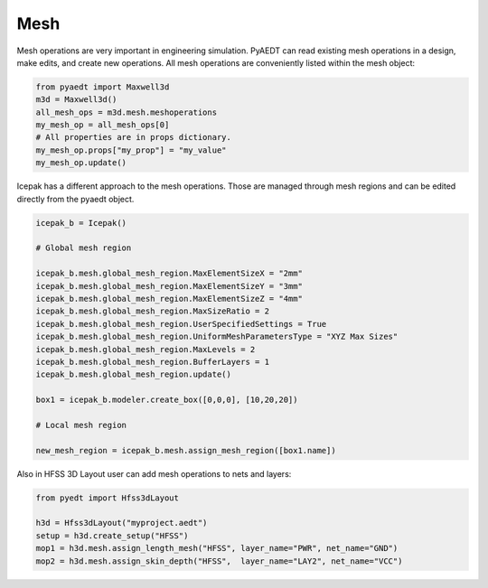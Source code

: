 Mesh
====

Mesh operations are very important in engineering simulation.
PyAEDT can read existing mesh operations in a design, make edits, and create new operations.
All mesh operations are conveniently listed within the mesh object:

.. code:: python

    from pyaedt import Maxwell3d
    m3d = Maxwell3d()
    all_mesh_ops = m3d.mesh.meshoperations
    my_mesh_op = all_mesh_ops[0]
    # All properties are in props dictionary.
    my_mesh_op.props["my_prop"] = "my_value"
    my_mesh_op.update()


.. image:: ../Resources/Mesh_Operations.png
  :width: 800
  :alt: Mesh object List


Icepak has a different approach to the mesh operations.
Those are managed through mesh regions and can be edited directly from the pyaedt object.

.. code:: python

    icepak_b = Icepak()

    # Global mesh region

    icepak_b.mesh.global_mesh_region.MaxElementSizeX = "2mm"
    icepak_b.mesh.global_mesh_region.MaxElementSizeY = "3mm"
    icepak_b.mesh.global_mesh_region.MaxElementSizeZ = "4mm"
    icepak_b.mesh.global_mesh_region.MaxSizeRatio = 2
    icepak_b.mesh.global_mesh_region.UserSpecifiedSettings = True
    icepak_b.mesh.global_mesh_region.UniformMeshParametersType = "XYZ Max Sizes"
    icepak_b.mesh.global_mesh_region.MaxLevels = 2
    icepak_b.mesh.global_mesh_region.BufferLayers = 1
    icepak_b.mesh.global_mesh_region.update()

    box1 = icepak_b.modeler.create_box([0,0,0], [10,20,20])

    # Local mesh region

    new_mesh_region = icepak_b.mesh.assign_mesh_region([box1.name])


Also in HFSS 3D Layout user can add mesh operations to nets and layers:

.. code:: python

    from pyedt import Hfss3dLayout

    h3d = Hfss3dLayout("myproject.aedt")
    setup = h3d.create_setup("HFSS")
    mop1 = h3d.mesh.assign_length_mesh("HFSS", layer_name="PWR", net_name="GND")
    mop2 = h3d.mesh.assign_skin_depth("HFSS",  layer_name="LAY2", net_name="VCC")